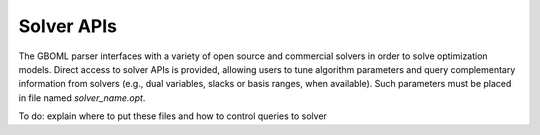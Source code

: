 Solver APIs
-----------

The GBOML parser interfaces with a variety of open source and commercial solvers in order to solve optimization models.
Direct access to solver APIs is provided, allowing users to tune algorithm parameters and query complementary information from solvers
(e.g., dual variables, slacks or basis ranges, when available). Such parameters must be placed in file named *solver_name.opt*.

To do: explain where to put these files and how to control queries to solver
